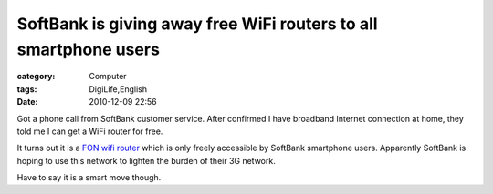 ##################################################################################################################################
SoftBank is giving away free WiFi routers to all smartphone users
##################################################################################################################################
:category: Computer
:tags: DigiLife,English
:date: 2010-12-09 22:56



Got a phone call from SoftBank customer service. After confirmed I have broadband Internet connection at home, they told me I can get a WiFi router for free.

It turns out it is a `FON wifi router <http://en.wikipedia.org/wiki/FON>`_ which is only freely accessible by SoftBank smartphone users. Apparently SoftBank is hoping to use this network to lighten the burden of their 3G network. 

Have to say it is a smart move though.

